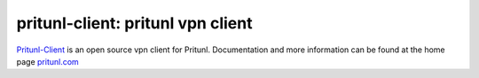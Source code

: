 pritunl-client: pritunl vpn client
==================================

.. image:: http://gitshields.com/v2/pypi/pritunl_client/version/7d0ce8.png
    :target: https://pypi.python.org/pypi/pritunl_client

.. image:: http://gitshields.com/v2/pypi/pritunl_client/month_down/ff4a20.png
    :target: https://pypi.python.org/pypi/pritunl_client

.. image:: http://gitshields.com/v2/text/license/AGPLv3/blue.png
    :target: https://www.gnu.org/licenses/agpl-3.0.html

`Pritunl-Client <https://github.com/pritunl/pritunl-client>`_ is an open
source vpn client for Pritunl. Documentation and more information can be
found at the home page `pritunl.com <http://pritunl.com>`_
